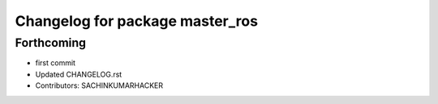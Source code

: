 ^^^^^^^^^^^^^^^^^^^^^^^^^^^^^^^^
Changelog for package master_ros
^^^^^^^^^^^^^^^^^^^^^^^^^^^^^^^^

Forthcoming
-----------
* first commit
* Updated CHANGELOG.rst
* Contributors: SACHINKUMARHACKER
